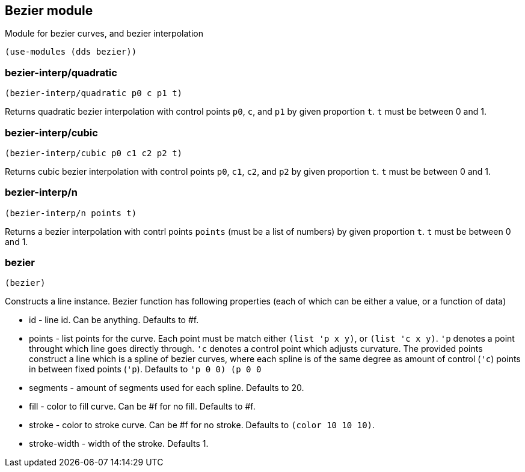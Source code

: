 == Bezier module

Module for bezier curves, and bezier interpolation

[source,scheme]
----
(use-modules (dds bezier))
----

=== bezier-interp/quadratic

[source,scheme]
----
(bezier-interp/quadratic p0 c p1 t)
----

Returns quadratic bezier interpolation with control points `p0`, `c`, and `p1` by given proportion `t`. `t` must be between 0 and 1. 

=== bezier-interp/cubic

[source,scheme]
----
(bezier-interp/cubic p0 c1 c2 p2 t)
----

Returns cubic bezier interpolation with control points `p0`, `c1`, `c2`, and `p2` by given proportion `t`. `t` must be between 0 and 1.

=== bezier-interp/n

[source,scheme]
----
(bezier-interp/n points t)
----

Returns a bezier interpolation with contrl points `points` (must be a list of numbers) by given proportion `t`. `t` must be between 0 and 1.

=== bezier

[source,scheme]
----
(bezier)
----

Constructs a line instance. Bezier function has following properties (each of which can be either a value, or a function of data)

* id - line id. Can be anything. Defaults to #f.
* points - list points for the curve. Each point must be match either `(list 'p x y)`, or `(list 'c x y)`. `'p` denotes a point throught which line goes directly through. `'c` denotes a control point which adjusts curvature. The provided points construct a line which is a spline of bezier curves, where each spline is of the same degree as amount of control (`'c`) points in between fixed points (`'p`). Defaults to `'((p 0 0) (p 0 0))`
* segments - amount of segments used for each spline. Defaults to 20.
* fill - color to fill curve. Can be #f for no fill. Defaults to #f.
* stroke - color to stroke curve. Can be #f for no stroke. Defaults to `(color 10 10 10)`.
* stroke-width - width of the stroke. Defaults 1.
